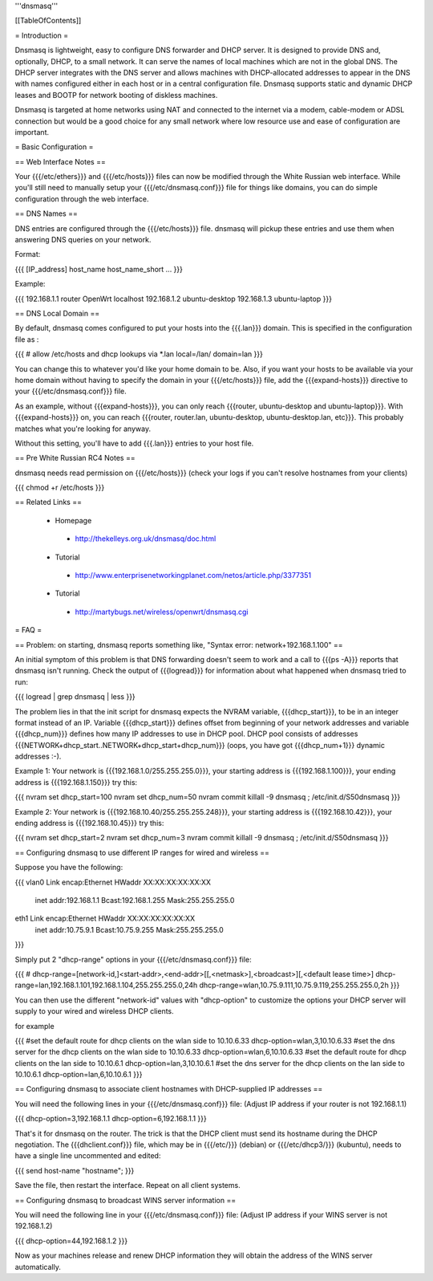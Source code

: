 '''dnsmasq'''


[[TableOfContents]]


= Introduction =

Dnsmasq is lightweight, easy to configure DNS forwarder and DHCP server. It is
designed to provide DNS and, optionally, DHCP, to a small network. It can serve
the names of local machines which are not in the global DNS. The DHCP server
integrates with the DNS server and allows machines with DHCP-allocated addresses
to appear in the DNS with names configured either in each host or in a central
configuration file. Dnsmasq supports static and dynamic DHCP leases and BOOTP for
network booting of diskless machines.

Dnsmasq is targeted at home networks using NAT and connected to the internet via a
modem, cable-modem or ADSL connection but would be a good choice for any small network
where low resource use and ease of configuration are important.


= Basic Configuration =

== Web Interface Notes ==

Your {{{/etc/ethers}}} and {{{/etc/hosts}}} files can now be modified through the
White Russian web interface. While you'll still need to manually setup your
{{{/etc/dnsmasq.conf}}} file for things like domains, you can do simple configuration
through the web interface.


== DNS Names ==

DNS entries are configured through the {{{/etc/hosts}}} file. dnsmasq will pickup these
entries and use them when answering DNS queries on your network.

Format:

{{{
[IP_address] host_name host_name_short ...
}}}

Example:

{{{
192.168.1.1 router OpenWrt localhost
192.168.1.2 ubuntu-desktop
192.168.1.3 ubuntu-laptop
}}}


== DNS Local Domain ==

By default, dnsmasq comes configured to put your hosts into the {{{.lan}}} domain. This is
specified in the configuration file as :

{{{
# allow /etc/hosts and dhcp lookups via *.lan
local=/lan/
domain=lan
}}}

You can change this to whatever you'd like your home domain to be. Also, if you want your
hosts to be available via your home domain without having to specify the domain in your
{{{/etc/hosts}}} file, add the {{{expand-hosts}}} directive to your {{{/etc/dnsmasq.conf}}}
file.

As an example, without {{{expand-hosts}}}, you can only reach {{{router, ubuntu-desktop and ubuntu-laptop}}}.
With {{{expand-hosts}}} on, you can reach {{{router, router.lan, ubuntu-desktop, ubuntu-desktop.lan, etc}}}.
This probably matches what you're looking for anyway.

Without this setting, you'll have to add {{{.lan}}} entries to your host file.


== Pre White Russian RC4 Notes ==

dnsmasq needs read permission on {{{/etc/hosts}}} (check your logs if you can't resolve hostnames
from your clients)

{{{
chmod +r /etc/hosts
}}}


== Related Links ==

 * Homepage
  * http://thekelleys.org.uk/dnsmasq/doc.html
 * Tutorial
  * http://www.enterprisenetworkingplanet.com/netos/article.php/3377351
 * Tutorial
  * http://martybugs.net/wireless/openwrt/dnsmasq.cgi


= FAQ =

== Problem: on starting, dnsmasq reports something like, "Syntax error: network+192.168.1.100" ==

An initial symptom of this problem is that DNS forwarding doesn't seem to work
and a call to {{{ps -A}}} reports that dnsmasq isn't running. Check the output
of {{{logread}}} for information about what happened when dnsmasq tried to run:

{{{
logread | grep dnsmasq | less
}}}

The problem lies in that the init script for dnsmasq expects the NVRAM variable,
{{{dhcp_start}}}, to be in an integer format instead of an IP. Variable
{{{dhcp_start}}} defines offset from beginning of your network addresses and
variable {{{dhcp_num}}} defines how many IP addresses to use in DHCP pool. DHCP
pool consists of addresses {{{NETWORK+dhcp_start..NETWORK+dhcp_start+dhcp_num}}}
(oops, you have got {{{dhcp_num+1}}} dynamic addresses :-).

Example 1: Your network is {{{192.168.1.0/255.255.255.0}}}, your starting address
is {{{192.168.1.100}}}, your ending address is {{{192.168.1.150}}} try this:

{{{
nvram set dhcp_start=100
nvram set dhcp_num=50
nvram commit
killall -9 dnsmasq ; /etc/init.d/S50dnsmasq
}}}

Example 2: Your network is {{{192.168.10.40/255.255.255.248}}}, your starting
address is {{{192.168.10.42}}}, your ending address is {{{192.168.10.45}}} try
this:

{{{
nvram set dhcp_start=2
nvram set dhcp_num=3
nvram commit
killall -9 dnsmasq ; /etc/init.d/S50dnsmasq
}}}


== Configuring dnsmasq to use different IP ranges for wired and wireless ==

Suppose you have the following:

{{{
vlan0     Link encap:Ethernet  HWaddr XX:XX:XX:XX:XX:XX
          inet addr:192.168.1.1    Bcast:192.168.1.255    Mask:255.255.255.0

eth1      Link encap:Ethernet  HWaddr XX:XX:XX:XX:XX:XX
          inet addr:10.75.9.1      Bcast:10.75.9.255      Mask:255.255.255.0
}}}

Simply put 2 "dhcp-range" options in your {{{/etc/dnsmasq.conf}}} file:

{{{
# dhcp-range=[network-id,]<start-addr>,<end-addr>[[,<netmask>],<broadcast>][,<default lease time>]
dhcp-range=lan,192.168.1.101,192.168.1.104,255.255.255.0,24h
dhcp-range=wlan,10.75.9.111,10.75.9.119,255.255.255.0,2h
}}}

You can then use the different "network-id" values with "dhcp-option" to customize the
options your DHCP server will supply to your wired and wireless DHCP clients.

for example

{{{
#set the default route for dhcp clients on the wlan side to 10.10.6.33
dhcp-option=wlan,3,10.10.6.33
#set the dns server for the dhcp clients on the wlan side to 10.10.6.33
dhcp-option=wlan,6,10.10.6.33
#set the default route for dhcp clients on the lan side to 10.10.6.1
dhcp-option=lan,3,10.10.6.1
#set the dns server for the dhcp clients on the lan side to 10.10.6.1
dhcp-option=lan,6,10.10.6.1
}}}

== Configuring dnsmasq to associate client hostnames with DHCP-supplied IP addresses ==

You will need the following lines in your {{{/etc/dnsmasq.conf}}} file:
(Adjust IP address if your router is not 192.168.1.1)

{{{
dhcp-option=3,192.168.1.1
dhcp-option=6,192.168.1.1
}}}

That's it for dnsmasq on the router. The trick is that the DHCP client must send its hostname during the DHCP negotiation. The {{{dhclient.conf}}} file, which may be in {{{/etc/}}} (debian) or {{{/etc/dhcp3/}}} (kubuntu), needs to have a single line uncommented and edited:

{{{
send host-name "hostname";
}}}

Save the file, then restart the interface. Repeat on all client systems.

== Configuring dnsmasq to broadcast WINS server information ==

You will need the following line in your {{{/etc/dnsmasq.conf}}} file:
(Adjust IP address if your WINS server is not 192.168.1.2)

{{{
dhcp-option=44,192.168.1.2
}}}

Now as your machines release and renew DHCP information they will obtain the address of the WINS server automatically.
